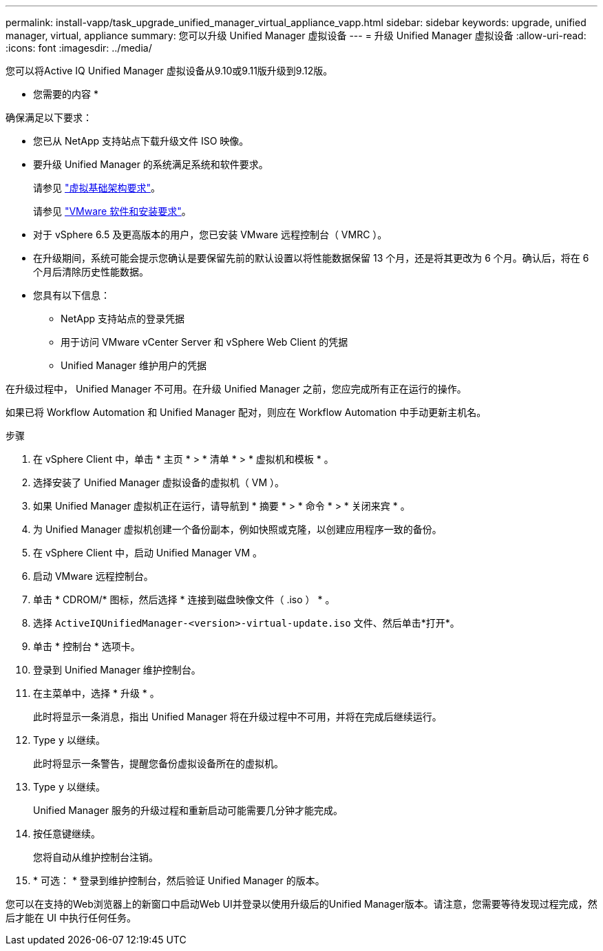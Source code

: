 ---
permalink: install-vapp/task_upgrade_unified_manager_virtual_appliance_vapp.html 
sidebar: sidebar 
keywords: upgrade, unified manager, virtual, appliance 
summary: 您可以升级 Unified Manager 虚拟设备 
---
= 升级 Unified Manager 虚拟设备
:allow-uri-read: 
:icons: font
:imagesdir: ../media/


[role="lead"]
您可以将Active IQ Unified Manager 虚拟设备从9.10或9.11版升级到9.12版。

* 您需要的内容 *

确保满足以下要求：

* 您已从 NetApp 支持站点下载升级文件 ISO 映像。
* 要升级 Unified Manager 的系统满足系统和软件要求。
+
请参见 link:concept_virtual_infrastructure_or_hardware_system_requirements.html["虚拟基础架构要求"]。

+
请参见 link:reference_vmware_software_and_installation_requirements.html["VMware 软件和安装要求"]。

* 对于 vSphere 6.5 及更高版本的用户，您已安装 VMware 远程控制台（ VMRC ）。
* 在升级期间，系统可能会提示您确认是要保留先前的默认设置以将性能数据保留 13 个月，还是将其更改为 6 个月。确认后，将在 6 个月后清除历史性能数据。
* 您具有以下信息：
+
** NetApp 支持站点的登录凭据
** 用于访问 VMware vCenter Server 和 vSphere Web Client 的凭据
** Unified Manager 维护用户的凭据




在升级过程中， Unified Manager 不可用。在升级 Unified Manager 之前，您应完成所有正在运行的操作。

如果已将 Workflow Automation 和 Unified Manager 配对，则应在 Workflow Automation 中手动更新主机名。

.步骤
. 在 vSphere Client 中，单击 * 主页 * > * 清单 * > * 虚拟机和模板 * 。
. 选择安装了 Unified Manager 虚拟设备的虚拟机（ VM ）。
. 如果 Unified Manager 虚拟机正在运行，请导航到 * 摘要 * > * 命令 * > * 关闭来宾 * 。
. 为 Unified Manager 虚拟机创建一个备份副本，例如快照或克隆，以创建应用程序一致的备份。
. 在 vSphere Client 中，启动 Unified Manager VM 。
. 启动 VMware 远程控制台。
. 单击 * CDROM/* 图标，然后选择 * 连接到磁盘映像文件（ .iso ） * 。
. 选择 `ActiveIQUnifiedManager-<version>-virtual-update.iso` 文件、然后单击*打开*。
. 单击 * 控制台 * 选项卡。
. 登录到 Unified Manager 维护控制台。
. 在主菜单中，选择 * 升级 * 。
+
此时将显示一条消息，指出 Unified Manager 将在升级过程中不可用，并将在完成后继续运行。

. Type `y` 以继续。
+
此时将显示一条警告，提醒您备份虚拟设备所在的虚拟机。

. Type `y` 以继续。
+
Unified Manager 服务的升级过程和重新启动可能需要几分钟才能完成。

. 按任意键继续。
+
您将自动从维护控制台注销。

. * 可选： * 登录到维护控制台，然后验证 Unified Manager 的版本。


您可以在支持的Web浏览器上的新窗口中启动Web UI并登录以使用升级后的Unified Manager版本。请注意，您需要等待发现过程完成，然后才能在 UI 中执行任何任务。
